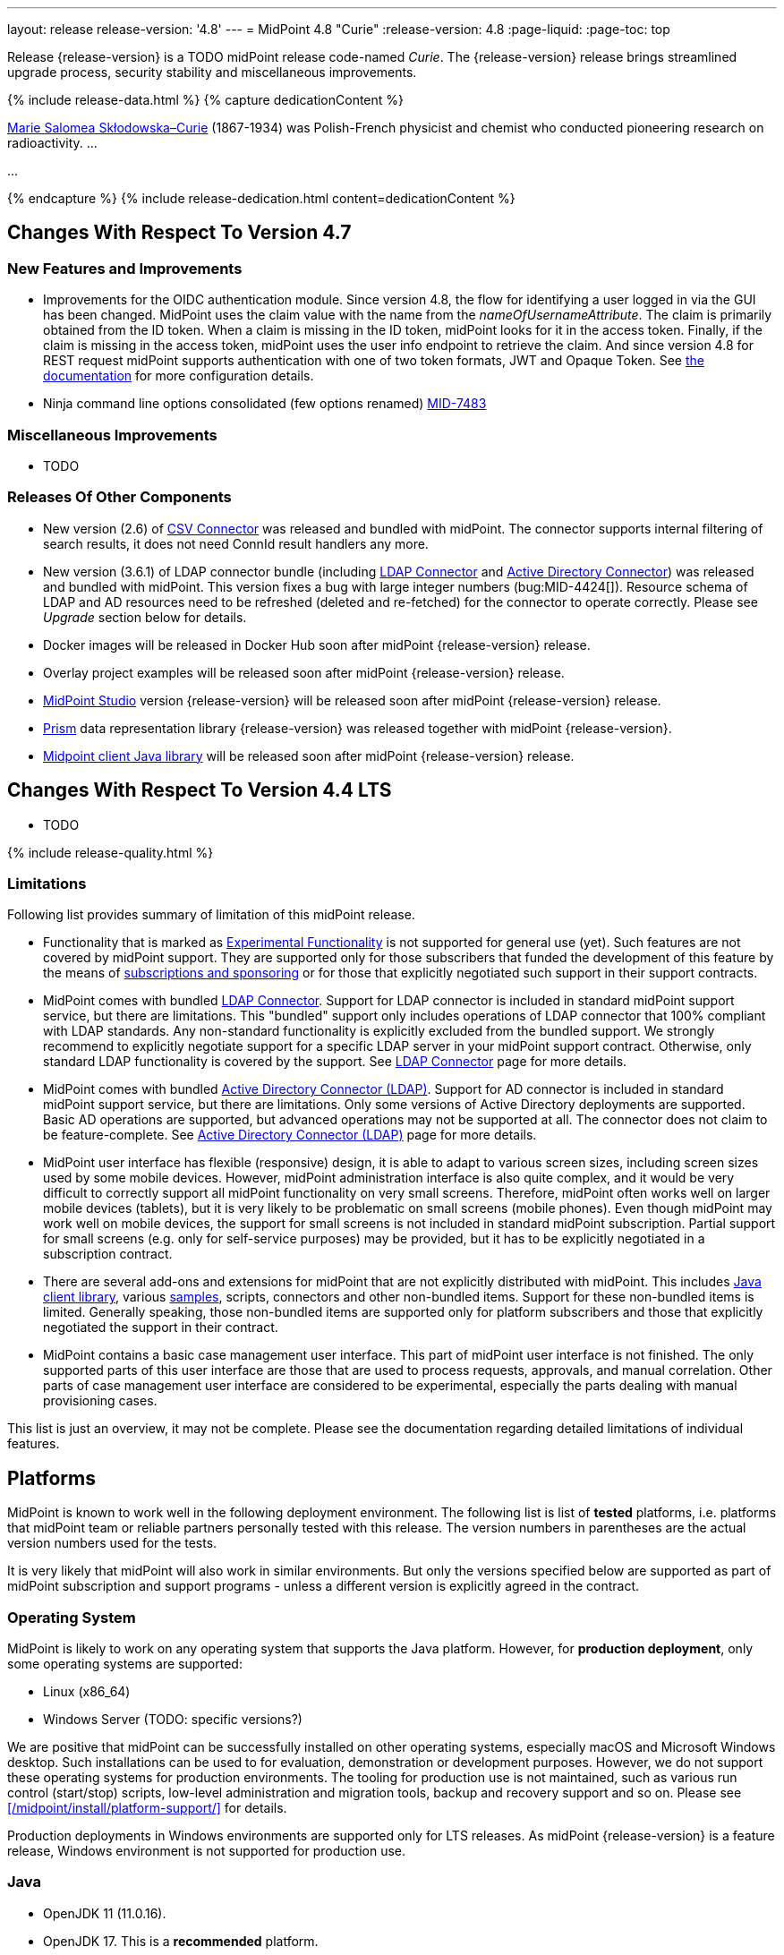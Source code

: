 ---
layout: release
release-version: '4.8'
---
= MidPoint 4.8 "Curie"
:release-version: 4.8
:page-liquid:
:page-toc: top

Release {release-version} is a TODO midPoint release code-named _Curie_.
The {release-version} release brings streamlined upgrade process, security stability and miscellaneous improvements.

++++
{% include release-data.html %}
++++

++++
{% capture dedicationContent %}
<p>
<a href="https://en.wikipedia.org/wiki/Marie_Curie">Marie Salomea Skłodowska–Curie</a> (1867-1934) was Polish-French physicist and chemist who conducted pioneering research on radioactivity. ...
</p>
<p>
...
</p>
{% endcapture %}
{% include release-dedication.html content=dedicationContent %}
++++

== Changes With Respect To Version 4.7

=== New Features and Improvements

* Improvements for the OIDC authentication module. Since version 4.8, the flow for identifying a user logged in via the GUI has been changed. MidPoint uses the claim value with the name from the _nameOfUsernameAttribute_. The claim is primarily obtained from the ID token. When a claim is missing in the ID token, midPoint looks for it in the access token. Finally, if the claim is missing in the access token, midPoint uses the user info endpoint to retrieve the claim. And since version 4.8 for REST request midPoint supports authentication with one of two token formats, JWT and Opaque Token. See https://docs.evolveum.com/midpoint/reference/security/authentication/flexible-authentication/configuration/#module-oidc[the documentation] for more configuration details.

* Ninja command line options consolidated (few options renamed) https://jira.evolveum.com/browse/MID-7483[MID-7483]

=== Miscellaneous Improvements

* TODO

=== Releases Of Other Components

* New version (2.6) of xref:/connectors/connectors/com.evolveum.polygon.connector.csv.CsvConnector/[CSV Connector] was released and bundled with midPoint. The connector supports internal filtering of search results, it does not need ConnId result handlers any more.

* New version (3.6.1) of LDAP connector bundle (including xref:/connectors/connectors/com.evolveum.polygon.connector.ldap.LdapConnector/[LDAP Connector] and xref:/connectors/connectors/com.evolveum.polygon.connector.ldap.ad.AdLdapConnector/[Active Directory Connector]) was released and bundled with midPoint.
This version fixes a bug with large integer numbers (bug:MID-4424[]).
Resource schema of LDAP and AD resources need to be refreshed (deleted and re-fetched) for the connector to operate correctly.
Please see _Upgrade_ section below for details.

* Docker images will be released in Docker Hub soon after midPoint {release-version} release.

* Overlay project examples will be released soon after midPoint {release-version} release.

* xref:/midpoint/tools/studio/[MidPoint Studio] version {release-version} will be released soon after midPoint {release-version} release.

* xref:/midpoint/devel/prism/[Prism] data representation library {release-version} was released together with midPoint {release-version}.

* xref:/midpoint/reference/interfaces/midpoint-client-java/[Midpoint client Java library] will be released soon after midPoint {release-version} release.


== Changes With Respect To Version 4.4 LTS

* TODO


++++
{% include release-quality.html %}
++++

=== Limitations

Following list provides summary of limitation of this midPoint release.

* Functionality that is marked as xref:/midpoint/versioning/experimental/[Experimental Functionality] is not supported for general use (yet).
Such features are not covered by midPoint support.
They are supported only for those subscribers that funded the development of this feature by the means of
xref:/support/subscription-sponsoring/[subscriptions and sponsoring] or for those that explicitly negotiated such support in their support contracts.

* MidPoint comes with bundled xref:/connectors/connectors/com.evolveum.polygon.connector.ldap.LdapConnector/[LDAP Connector].
Support for LDAP connector is included in standard midPoint support service, but there are limitations.
This "bundled" support only includes operations of LDAP connector that 100% compliant with LDAP standards.
Any non-standard functionality is explicitly excluded from the bundled support.
We strongly recommend to explicitly negotiate support for a specific LDAP server in your midPoint support contract.
Otherwise, only standard LDAP functionality is covered by the support.
See xref:/connectors/connectors/com.evolveum.polygon.connector.ldap.LdapConnector/[LDAP Connector] page for more details.

* MidPoint comes with bundled xref:/connectors/connectors/com.evolveum.polygon.connector.ldap.ad.AdLdapConnector/[Active Directory Connector (LDAP)].
Support for AD connector is included in standard midPoint support service, but there are limitations.
Only some versions of Active Directory deployments are supported.
Basic AD operations are supported, but advanced operations may not be supported at all.
The connector does not claim to be feature-complete.
See xref:/connectors/connectors/com.evolveum.polygon.connector.ldap.ad.AdLdapConnector/[Active Directory Connector (LDAP)] page for more details.

* MidPoint user interface has flexible (responsive) design, it is able to adapt to various screen sizes, including screen sizes used by some mobile devices.
However, midPoint administration interface is also quite complex, and it would be very difficult to correctly support all midPoint functionality on very small screens.
Therefore, midPoint often works well on larger mobile devices (tablets), but it is very likely to be problematic on small screens (mobile phones).
Even though midPoint may work well on mobile devices, the support for small screens is not included in standard midPoint subscription.
Partial support for small screens (e.g. only for self-service purposes) may be provided, but it has to be explicitly negotiated in a subscription contract.

* There are several add-ons and extensions for midPoint that are not explicitly distributed with midPoint.
This includes xref:/midpoint/reference/interfaces/midpoint-client-java/[Java client library],
various https://github.com/Evolveum/midpoint-samples[samples], scripts, connectors and other non-bundled items.
Support for these non-bundled items is limited.
Generally speaking, those non-bundled items are supported only for platform subscribers and those that explicitly negotiated the support in their contract.

* MidPoint contains a basic case management user interface.
This part of midPoint user interface is not finished.
The only supported parts of this user interface are those that are used to process requests, approvals, and manual correlation.
Other parts of case management user interface are considered to be experimental, especially the parts dealing with manual provisioning cases.

This list is just an overview, it may not be complete.
Please see the documentation regarding detailed limitations of individual features.

== Platforms

MidPoint is known to work well in the following deployment environment.
The following list is list of *tested* platforms, i.e. platforms that midPoint team or reliable partners personally tested with this release.
The version numbers in parentheses are the actual version numbers used for the tests.

It is very likely that midPoint will also work in similar environments.
But only the versions specified below are supported as part of midPoint subscription and support programs - unless a different version is explicitly agreed in the contract.

=== Operating System

MidPoint is likely to work on any operating system that supports the Java platform.
However, for *production deployment*, only some operating systems are supported:

* Linux (x86_64)
* Windows Server (TODO: specific versions?)

We are positive that midPoint can be successfully installed on other operating systems, especially macOS and Microsoft Windows desktop.
Such installations can be used to for evaluation, demonstration or development purposes.
However, we do not support these operating systems for production environments.
The tooling for production use is not maintained, such as various run control (start/stop) scripts, low-level administration and migration tools, backup and recovery support and so on.
Please see xref:/midpoint/install/platform-support/[] for details.

Production deployments in Windows environments are supported only for LTS releases.
As midPoint {release-version} is a feature release, Windows environment is not supported for production use.

=== Java

* OpenJDK 11 (11.0.16).

* OpenJDK 17.
This is a *recommended* platform.

OpenJDK 17 is the recommended Java platform to run midPoint.

Support for Oracle builds of JDK is provided only for the period in which Oracle provides public support (free updates) for their builds.
As far as we are aware, free updates for Oracle JDK 11 are no longer available.
Which means that Oracle JDK 11 is not supported for MidPoint anymore.
MidPoint is an open source project, and as such it relies on open source components.
We cannot provide support for platform that do not have public updates as we would not have access to those updates, and therefore we cannot reproduce and fix issues.
Use of open source OpenJDK builds with public support is recommended instead of proprietary builds.

=== Databases

Since midPoint 4.4, midPoint comes with two repository implementations: _native_ and _generic_.
Native PostgreSQL repository implementation is strongly recommended for all production deployments.

See xref:/midpoint/reference/repository/repository-database-support/[] for more details.

Since midPoint 4.0, *PostgreSQL is the recommended database* for midPoint deployments.
Our strategy is to officially support the latest stable version of PostgreSQL database (to the practically possible extent).
PostgreSQL database is the only database with clear long-term support plan in midPoint.
We make no commitments for future support of any other database engines.
See xref:/midpoint/reference/repository/repository-database-support/[] page for the details.
Only a direct connection from midPoint to the database engine is supported.
Database and/or SQL proxies, database load balancers or any other devices (e.g. firewalls) that alter the communication are not supported.

==== Native Database Support

xref:/midpoint/reference/repository/native-postgresql/[Native PostgreSQL repository implementation] is developed and tuned
specially for PostgreSQL database, taking advantage of native database features, providing improved performance and scalability.

This is now the *primary and recommended repository* for midPoint deployments.
Following database engines are supported:

* PostgreSQL 15, 14, and 13

==== Generic Database Support (deprecated)

xref:/midpoint/reference/repository/generic/[Generic repository implementation] is based on object-relational
mapping abstraction (Hibernate), supporting several database engines with the same code.
Following database engines are supported with this implementation:

* H2 (embedded).
Supported only in embedded mode.
Not supported for production deployments.
Only the version specifically bundled with midPoint is supported. +
H2 is intended only for development, demo and similar use cases.
It is *not* supported for any production use.
Also, upgrade of deployments based on H2 database are not supported.

* PostgreSQL 15, 14, 13, 12, and 11

* Oracle 21c

* Microsoft SQL Server 2019

Support for xref:/midpoint/reference/repository/generic/[generic repository implementation] together with all the database engines supported by this implementation is *deprecated*.
It is *strongly recommended* to migrate to xref:/midpoint/reference/repository/native-postgresql/[native PostgreSQL repository implementation] as soon as possible.
See xref:/midpoint/reference/repository/repository-database-support/[] for more details.

=== Supported Browsers

* Firefox
* Safari
* Chrome
* Edge
* Opera

Any recent version of the browsers is supported.
That means any stable stock version of the browser released in the last two years.
We formally support only stock, non-customized versions of the browsers without any extensions or other add-ons.
According to the experience most extensions should work fine with midPoint.
However, it is not possible to test midPoint with all of them and support all of them.
Therefore, if you chose to use extensions or customize the browser in any non-standard way you are doing that on your own risk.
We reserve the right not to support customized web browsers.

== Important Bundled Components

[%autowidth]
|===
| Component | Version | Description

| Tomcat
| 9.0.65
| Web container

| ConnId
| 1.5.1.10
| ConnId Connector Framework

| xref:/connectors/connectors/com.evolveum.polygon.connector.ldap.LdapConnector/[LDAP connector bundle]
| 3.6.1
| LDAP and Active Directory

| xref:/connectors/connectors/com.evolveum.polygon.connector.csv.CsvConnector/[CSV connector]
| 2.6
| Connector for CSV files

| xref:/connectors/connectors/org.identityconnectors.databasetable.DatabaseTableConnector/[DatabaseTable connector]
| 1.5.0.0
| Connector for simple database tables

|===

++++
{% include release-download.html %}
++++

== Upgrade

MidPoint is a software designed with easy upgradeability in mind.
We do our best to maintain strong backward compatibility of midPoint data model, configuration and system behavior.
However, midPoint is also very flexible and comprehensive software system with a very rich data model.
It is not humanly possible to test all the potential upgrade paths and scenarios.
Also, some changes in midPoint behavior are inevitable to maintain midPoint development pace.
Therefore, there may be some manual actions and configuration changes that need to be done during upgrades,
mostly related to xref:/midpoint/versioning/feature-lifecycle/[feature lifecycle].

This section provides overall overview of the changes and upgrade procedures.
Although we try to our best, it is not possible to foresee all possible uses of midPoint.
Therefore, the information provided in this section are for information purposes only without any guarantees of completeness.
In case of any doubts about upgrade or behavior changes please use services associated with xref:/support/subscription-sponsoring/[midPoint subscription programs].

Please refer to the xref:/midpoint/reference/upgrade/upgrade-guide/[] for general instructions and description of the upgrade process.
The guide describes the steps applicable for upgrades of all midPoint releases.
Following sections provide details regarding release {release-version}.

=== Upgrade From MidPoint 4.7.x

MidPoint {release-version} data model is backwards compatible with previous midPoint version.
Please follow our xref:/midpoint/reference/upgrade/upgrade-guide/[Upgrade guide] carefully.

Note that:

* There are database schema changes (see xref:/midpoint/reference/upgrade/database-schema-upgrade/[Database schema upgrade]).

* Version numbers of some bundled connectors have changed.
Connector references from the resource definitions that are using the bundled connectors need to be updated.

* See also the _Actions required_ information below.

It is strongly recommended migrating to the xref:/midpoint/reference/repository/native-postgresql/[new native PostgreSQL repository implementation]
for all deployments that have not migrated yet.
However, it is *not* recommended upgrading the system and migrating the repositories in one step.
It is recommended doing it in two separate steps.
Please see xref:/midpoint/reference/repository/native-postgresql/migration/[] for the details.

=== Upgrade From MidPoint 4.4.x LTS

TODO

=== Upgrade From Other MidPoint Versions

TODO

Upgrade from midPoint versions older than 4.6 to midPoint {release-version} is not supported directly.
Please xref:/midpoint/release/4.6/#upgrade[upgrade to midPoint 4.6.x] first.

=== Deprecation, Feature Removal And Major Incompatible Changes Since 4.7

NOTE: This section is relevant to the majority of midPoint deployments.
It refers to the most significant functionality removals and changes in this version.

// * ConnId result handlers are disabled by default.
// Result handlers were enabled by default in previous midPoint versions as this was default set by ConnId framework.
// However, most connectors do not need result handlers, and the result handlers may even be harmful when used with some connector, the default setting was changed in midPoint 4.7.
// +
// _Actions required:_
//
// ** Explicitly enable ConnId result handlers for the connectors that need them.
// Vast majority of connectors do not need result handlers, no action is required for such connectors.
// CSV connector 2.5 and older required result handlers.
// However, the connector was updated and version 2.6 of CSV connector does not require result handlers.
// As CSV connector is bundled with midPoint, no special action is required even in this case, except for the usual connector upgrade procedure.
//
// * New version (3.6.1) of LDAP connector bundle (including xref:/connectors/connectors/com.evolveum.polygon.connector.ldap.LdapConnector/[LDAP Connector] and xref:/connectors/connectors/com.evolveum.polygon.connector.ldap.ad.AdLdapConnector/[Active Directory Connector]) was released and bundled with midPoint 4.7.
// This version fixes a bug with large integer numbers (bug:MID-4424[]).
// +
// _Actions required:_
//
// ** Resource schema of LDAP and AD resources need to be refreshed for the connector to operate correctly.
// The `schema` section of the resource definition object should be deleted.
// Subsequent _test_ operation on the resource will re-fetch the schema, correctly setting data types for large integer attributes.
//
// * Scripts using `objectVariableMode` set to `prismReference` should, by default, be provided with the
// real value of the reference, however in some cases they were provided `PrismReferenceValue` instead.
// This is now fixed and real value of type `Referencable` is provided.
// +
// _Actions required:_
//
// ** Review your custom scripts for occurence of `<objectVariableMode>prismReference</objectVariableMode>`.
// If found, review the script code if it conforms to the `Referencable` interface.
// ** If `PrismReferenceValue` value should be provided instead, add to your `script` element the following
// sub-element: `<valueVariableMode>prismValue</valueVariableMode>`
// ** If `Referencable` is fine but for whatever reason `PrismReferenceValue` is needed as well,
// it can be easily obtained by `def prismRefValue = object?.asReferenceValue()`
// (assuming the input `Referencable` variable is called `object`).

=== Changes In Initial Objects Since 4.7

NOTE: This section is relevant to the majority of midPoint deployments.

MidPoint has a built-in set of "initial objects" that it will automatically create in the database if they are not present.
This includes vital objects for the system to be configured (e.g., the role `Superuser` and the user `administrator`).
These objects may change in some midPoint releases.
However, midPoint is conservative and avoids overwriting customized configuration objects.
Therefore, midPoint does not overwrite existing objects when they are already in the database.
This may result in upgrade problems if the existing object contains configuration that is no longer supported in a new version.

The following list contains a description of changes to the initial objects in this midPoint release.
The complete new set of initial objects is in the `config/initial-objects` directory in both the source and binary distributions.

_Actions required:_ Please review the changes and apply them appropriately to your configuration.
More details are provided along with individual changes below.

* References to removed `category` property of tasks were deleted: from task archetypes and from GUI configurations.
See https://github.com/Evolveum/midpoint/commit/1fe4b600[1fe4b600].

// * `000-system-configuration.xml`:
// ** Minor changes in home page widgets in `adminGuiConfiguration/homePage/widget` container values related to the fix for bug:MID-8294[].
// +
// _Action suggested:_ Apply these changes to your configuration.
//
// ** Added object collection views for:
// *** correlation cases (`correlation-case-view`),
// *** application roles (`application-role`),
// *** business roles (`business-role`),
// *** applications (`application`),
// *** event marks (`event-mark`),
// *** object marks (`object-mark`).
// +
// _Action suggested:_ Copy these new views into your configuration, unless you are sure you don't need them.
//
// ** Added user details panel `applications`.
// +
// _Action suggested:_ Add it to your configuration.
//
// ** Resource wizard panel `rw-connectorConfiguration-partial` was updated for LDAP and AD connectors (`bindDn` and `bindPassword` properties were made visible) and for the DB Table connector (`host` and `database` properties were made visible).
// +
// _Action suggested:_ Update your configuration accordingly.
//
// * `015-security-policy.xml`: `name` attribute was replaced with `identifier` within authentication modules and sequences definition.
// +
// _Action suggested:_ Update your configuration accordingly.
//
// * `130-report-certification-definitions.xml`, `140-report-certification-campaigns.xml`, `150-report-certification-cases.xml`, `160-report-certification-work-items.xml` (previously `160-report-certification-decisions.xml`) were fixed. Please see bug:MID-8665[] and commit https://github.com/Evolveum/midpoint/commit/0d552a71[0d552a71].
// +
// _Action suggested:_ Use these files to replace your existing ones.
//
// * `310-dashboard-admin.xml` was fixed. Please see bug:MID-8362[], bug:MID-8084[], and commit https://github.com/Evolveum/midpoint/commit/d774ddea[d774ddea].
// +
// _Action suggested:_ Update your configuration accordingly.
//
// * A number of initial objects were added: object and event marks, four new object archetypes, two object collections, and six new reports.
// +
// _Action suggested:_ None.
// These new objects will be imported automatically.

Please review link:https://github.com/Evolveum/midpoint/commits/master/gui/admin-gui/src/main/resources/initial-objects[source code history] for detailed list of changes.

TIP: Copies of initial object files are located in `config/initial-objects` directory of midPoint distribution packages. These files can be used as a reference during upgrades.
On-line version can be found in https://github.com/Evolveum/midpoint/tree/v{release-version}/config/initial-objects[midPoint source code].

=== Schema Changes Since 4.7

// NOTE: This section is relevant to the majority of midPoint deployments.
// It mostly describes what data items were marked as deprecated, or removed altogether from the schema.
// (Additions are not described here.)
// You should at least scan through it - or use the `ninja` tool to check the deprecations for you.
//
// * `name` attribute is deprecated for AuthenticationSequenceType, `identifier` is added to be used instead of name as a unique sequence identifier.
// * `name` attribute is deprecated for AuthenticationSequenceModuleType, `identifier` is added to be used instead of name as a unique sequence module identifier.
// * `name` attribute is deprecated for CredentialsResetPolicyType, `identifier` is added to be used instead of name as a unique credentials reset identifier.
// * `name` attribute is deprecated for AbstractAuthenticationModuleType, `identifier` is added to be used instead of name as a unique authentication module identifier.
// * `securityPolicyRef` attribute is added to ArchetypeType. For now only structural archetypes can have a reference to a security policy.
// * Several authentication modules were added in order to be used for user identification or user authentication. For now the modules are used within password reset process. Following attributes are added to AuthenticationModulesType type: `attributeVerification` (used to verify user's attributes values), `focusIdentification` (used to identify the user comparing their identifier(s) value), `hint` (used to give the user a possibility to remember their password). The related to flexible authentication functionality types were also extended to make the new modules work properly. So, CredentialsPolicyType type was extended with attributeVerification elements, each of them services the corresponding module.
// * Necessity of the authentication modules was extended with more values, therefore `required`, `requisite` and `optional` values can be used for AuthenticationSequenceModuleNecessityType type.
// * AuthenticationSequenceModuleType type was extended with `acceptEmpty` element, so that module can be skipped in case of empty credentials with acceptEmpty=true.

_Actions required:_

* Inspect your configuration for deprecated items, and replace them by their suggested equivalents.
You can use `ninja` tool for this.

=== Behavior Changes Since 4.7

[NOTE]
====
This section describes changes in the behavior that existed before this release.
New behavior is not mentioned here.
Plain bugfixes (correcting incorrect behavior) are skipped too.
Only things that cannot be described as simple "fixing" something are described here.

The changes since 4.7 are of interest probably for "advanced" midPoint deployments only.
You should at least scan through them, though.
====

// * The behavior of synchronization reaction to `deleted` situation was changed.
// Now it checks the existence of (other) accounts of given type, and invokes the actions only if there is none.
// See commit link:https://github.com/Evolveum/midpoint/commit/89e139da[89e139da].
//
// * The behavior of "Shadows cleanup" activity was changed.
// Now it checks for real existence of abandoned shadows, assuming that the resource in question has the `read` capability.
// See also bug:MID-8350[] and commit link:https://github.com/Evolveum/midpoint/commit/9402fd3b[9402fd3b].
//
// * Safe operations during preview changes
// ** Create on demand feature used in assignment target search now doesn't create objects in internal midpoint repository nor on resources.
// Operations rather fails if necessary.
// ** Sequence numbers aren't used during preview. Sequence number doesn't advance, nor is returned to list of returned values.
//
// * Create on demand is now safe to use in multithreaded tasks.
//
// * Users that run distributed report exports now need also the `#modify` authorization for `ReportDataType` objects instead of simple `#add`.
// It is because of the fix in the process of aggregation of these reports.
// See also commit link:https://github.com/Evolveum/midpoint/commit/60f52da3[60f52da3].
//
// * User authentication while password reset procedure was improved with new authentication modules. For more information, please see xref:/midpoint/reference/security/credentials/password-reset/index.adoc[Password Reset Configuration] page for details.
//
// * Selection of resource objects for Live synchronization tasks was implemented (see bug:MID-8537[] and commit https://github.com/Evolveum/midpoint/commit/d929179c[d929179c]).
// Some configuration that are not 100% correct and rely e.g. on setting `kind` to `account` in a live sync task that returns unqualified objects (i.e. objects without `kind` and `intent`), would break down.
// Please check your settings.
// If your task expects that some objects may not be qualified, do not use `kind` and `intent` for specification of synchronized resource objects set.
//
// * Legalization of projections now creates constructions with specific object kind and intent.
// As an additional safety check, for _unclassified_ projections (i.e. those with unknown kind or intent), we _do not_ create legalization assignments.
// See bug:MID-8562[] and commit https://github.com/Evolveum/midpoint/commit/e57142b9[e57142b9].
//
// * When an assignment target (pointed to by `targetRef`) cannot be found during assignment deletion, the error is no longer logged.
// (Only at DEBUG level.)
// See bug:MID-8366[] and commit https://github.com/Evolveum/midpoint/commit/75c10795[75c10795].
//
// * The handling of authorizations of so-called elaborate items (e.g. task `activity` and `activityState`) was fixed.
// These are no longer ignored during authorization processing.
// If your authorizations relied on the original (faulty) behavior, please adapt them.
// See bug:MID-8635[] and commit https://github.com/Evolveum/midpoint/commit/131cb46d[131cb46d].

=== Java and REST API Changes Since 4.7

NOTE: As for the Java API, this section describes changes in `midpoint` and `basic` function libraries.
(MidPoint does not have explicitly defined Java API, yet.
But these two objects are something that can be unofficially considered to be the API of midPoint, usable e.g. from scripts.)

// * There were only minor API changes in this release

=== Internal Changes Since 4.7

NOTE: These changes should not influence people that use midPoint "as is".
They should also not influence the XML/JSON/YAML-based customizations or scripting expressions that rely just on the provided library classes.
These changes will influence midPoint forks and deployments that are heavily customized using the Java components.

* The post-processing of retrieved objects in the IDM Model subsystem (sometimes called "apply schemas and security") was xref:/midpoint/devel/design/apply-schemas-and-security-4.8/summary.adoc[simplified].

* Internal `SearchBasedActivityRunSpecifics` interface was changed.
This may affect those deployments that provide their own activity handlers.
See https://github.com/Evolveum/midpoint/commit/12f6f66d[12f6f66d].


// * Some now-obsolete methods in `OperationResult` were removed (see commit link:https://github.com/Evolveum/midpoint/commit/c90e5ee1[c90e5ee1]).
// * Code in the `provisioning-impl` module was streamlined, so check any potential dependencies on it.
// * So-called _proposed shadows_ are no longer marked using `lifecycleState` property.
// See bug:MID-4833[], commit link:https://github.com/Evolveum/midpoint/commit/b7d9c550[b7d9c550], and the xref:/midpoint/reference/resources/shadow/dead/[docs].

++++
{% include release-issues.html %}
++++
